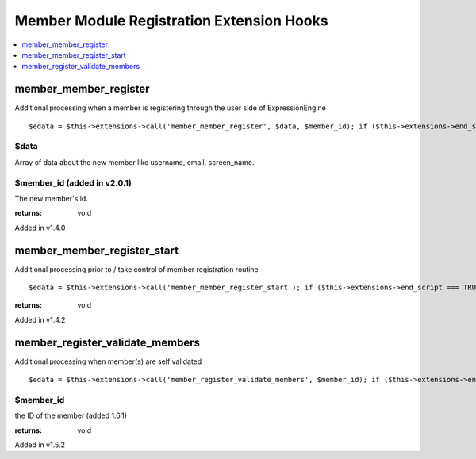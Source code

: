 Member Module Registration Extension Hooks
==========================================

.. contents::
	:local:
	:depth: 1


member\_member\_register
------------------------

Additional processing when a member is registering through the user side
of ExpressionEngine

::

	$edata = $this->extensions->call('member_member_register', $data, $member_id); if ($this->extensions->end_script === TRUE) return;

$data
~~~~~

Array of data about the new member like username, email,
screen\_name.

$member\_id (added in v2.0.1)
~~~~~~~~~~~~~~~~~~~~~~~~~~~~~

The new member's id.

:returns:
    void

Added in v1.4.0

member\_member\_register\_start
-------------------------------

Additional processing prior to / take control of member registration
routine

::

	$edata = $this->extensions->call('member_member_register_start'); if ($this->extensions->end_script === TRUE) return;

:returns:
    void

Added in v1.4.2

member\_register\_validate\_members
-----------------------------------

Additional processing when member(s) are self validated

::

	$edata = $this->extensions->call('member_register_validate_members', $member_id); if ($this->extensions->end_script === TRUE) return;

$member\_id
~~~~~~~~~~~

the ID of the member (added 1.6.1)

:returns:
    void

Added in v1.5.2
